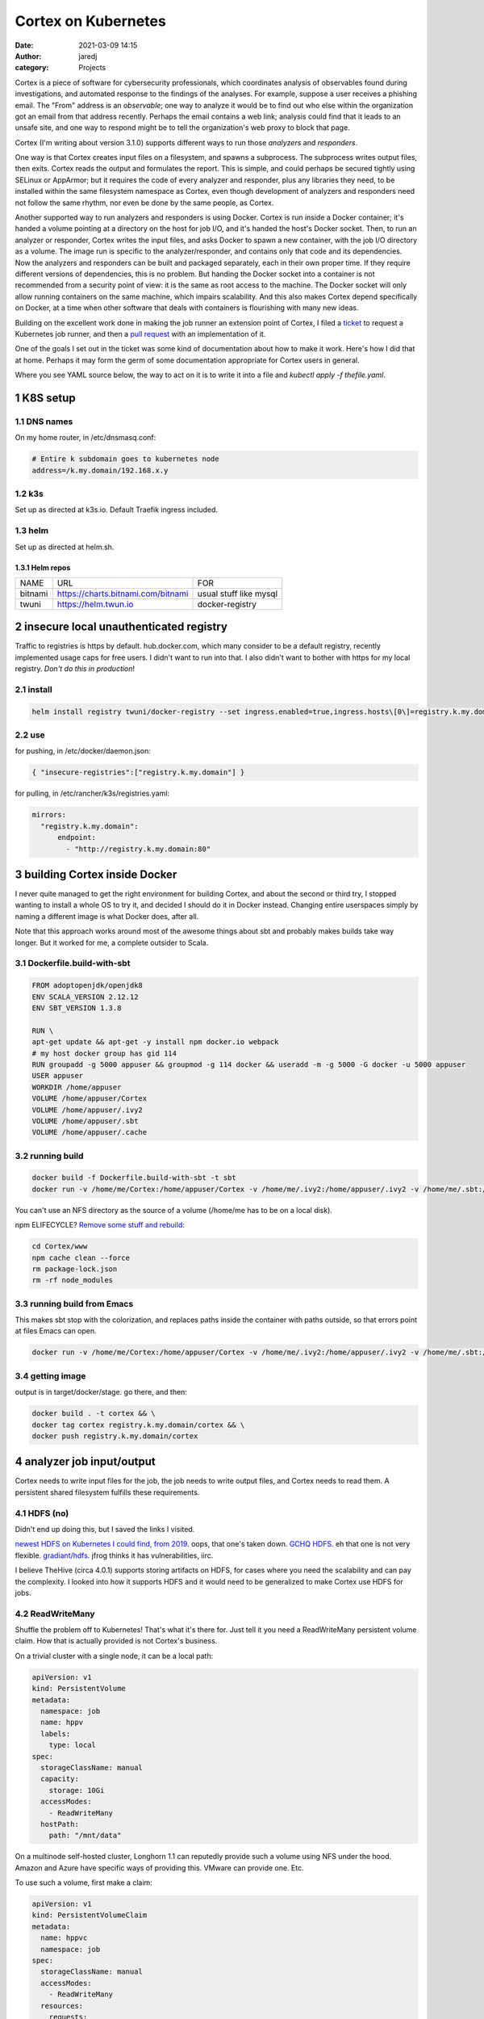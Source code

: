 Cortex on Kubernetes
####################
:date: 2021-03-09 14:15
:author: jaredj
:category: Projects

Cortex is a piece of software for cybersecurity professionals, which
coordinates analysis of observables found during investigations, and
automated response to the findings of the analyses. For example,
suppose a user receives a phishing email. The "From" address is an
*observable*; one way to analyze it would be to find out who else
within the organization got an email from that address
recently. Perhaps the email contains a web link; analysis could find
that it leads to an unsafe site, and one way to respond might be to
tell the organization's web proxy to block that page.

Cortex (I'm writing about version 3.1.0) supports different ways to
run those *analyzers* and *responders*.

One way is that Cortex creates input files on a filesystem, and spawns
a subprocess. The subprocess writes output files, then exits. Cortex
reads the output and formulates the report. This is simple, and could
perhaps be secured tightly using SELinux or AppArmor; but it requires
the code of every analyzer and responder, plus any libraries they
need, to be installed within the same filesystem namespace as Cortex,
even though development of analyzers and responders need not follow
the same rhythm, nor even be done by the same people, as Cortex.

Another supported way to run analyzers and responders is using
Docker. Cortex is run inside a Docker container; it's handed a volume
pointing at a directory on the host for job I/O, and it's handed the
host's Docker socket. Then, to run an analyzer or responder, Cortex
writes the input files, and asks Docker to spawn a new container, with
the job I/O directory as a volume. The image run is specific to the
analyzer/responder, and contains only that code and its
dependencies. Now the analyzers and responders can be built and
packaged separately, each in their own proper time. If they require
different versions of dependencies, this is no problem. But handing
the Docker socket into a container is not recommended from a security
point of view: it is the same as root access to the machine. The
Docker socket will only allow running containers on the same machine,
which impairs scalability. And this also makes Cortex depend
specifically on Docker, at a time when other software that deals with
containers is flourishing with many new ideas.

Building on the excellent work done in making the job runner an
extension point of Cortex, I filed a `ticket`_ to request a Kubernetes
job runner, and then a `pull request`_ with an implementation of it.

.. _ticket: https://github.com/TheHive-Project/Cortex/issues/347
.. _`pull request`: https://github.com/TheHive-Project/Cortex/pull/349

One of the goals I set out in the ticket was some kind of
documentation about how to make it work. Here's how I did that at
home. Perhaps it may form the germ of some documentation appropriate
for Cortex users in general.

Where you see YAML source below, the way to act on it is to write it
into a file and `kubectl apply -f thefile.yaml`.

1 K8S setup
-----------

1.1 DNS names
~~~~~~~~~~~~~

On my home router, in /etc/dnsmasq.conf:

.. code:: sh

    # Entire k subdomain goes to kubernetes node
    address=/k.my.domain/192.168.x.y

1.2 k3s
~~~~~~~

Set up as directed at k3s.io. Default Traefik ingress included.

1.3 helm
~~~~~~~~

Set up as directed at helm.sh.

1.3.1 Helm repos
^^^^^^^^^^^

.. table::

    +---------+----------------------------------------------------------------------------+------------------------+
    | NAME    | URL                                                                        | FOR                    |
    +---------+----------------------------------------------------------------------------+------------------------+
    | bitnami | `https://charts.bitnami.com/bitnami <https://charts.bitnami.com/bitnami>`_ | usual stuff like mysql |
    +---------+----------------------------------------------------------------------------+------------------------+
    | twuni   | `https://helm.twun.io <https://helm.twun.io>`_                             | docker-registry        |
    +---------+----------------------------------------------------------------------------+------------------------+

2 insecure local unauthenticated registry
-----------------------------------------

Traffic to registries is https by default. hub.docker.com, which many
consider to be a default registry, recently implemented usage caps for
free users. I didn't want to run into that. I also didn't want to
bother with https for my local registry. *Don't do this in production*!

2.1 install
~~~~~~~~~~~

.. code:: sh

    helm install registry twuni/docker-registry --set ingress.enabled=true,ingress.hosts\[0\]=registry.k.my.domain

2.2 use
~~~~~~~

for pushing, in /etc/docker/daemon.json:

.. code:: json

    { "insecure-registries":["registry.k.my.domain"] }

for pulling, in /etc/rancher/k3s/registries.yaml:

.. code:: yaml

    mirrors:
      "registry.k.my.domain":
          endpoint:
            - "http://registry.k.my.domain:80"


3 building Cortex inside Docker
-------------------------------

I never quite managed to get the right environment for building
Cortex, and about the second or third try, I stopped wanting to
install a whole OS to try it, and decided I should do it in Docker
instead. Changing entire userspaces simply by naming a different image
is what Docker does, after all.

Note that this approach works around most of the awesome things about
sbt and probably makes builds take way longer. But it worked for me, a
complete outsider to Scala.

3.1 Dockerfile.build-with-sbt
~~~~~~~~~~~~~~~~~~~~~~~~~~~~~

.. code:: Dockerfile

    FROM adoptopenjdk/openjdk8
    ENV SCALA_VERSION 2.12.12
    ENV SBT_VERSION 1.3.8

    RUN \
    apt-get update && apt-get -y install npm docker.io webpack
    # my host docker group has gid 114
    RUN groupadd -g 5000 appuser && groupmod -g 114 docker && useradd -m -g 5000 -G docker -u 5000 appuser
    USER appuser
    WORKDIR /home/appuser
    VOLUME /home/appuser/Cortex
    VOLUME /home/appuser/.ivy2
    VOLUME /home/appuser/.sbt
    VOLUME /home/appuser/.cache

3.2 running build
~~~~~~~~~~~~~~~~~

.. code:: sh

    docker build -f Dockerfile.build-with-sbt -t sbt
    docker run -v /home/me/Cortex:/home/appuser/Cortex -v /home/me/.ivy2:/home/appuser/.ivy2 -v /home/me/.sbt:/home/appuser/.sbt -v /home/me/.cache:/home/appuser/.cache -v /var/run/docker.sock:/var/run/docker.sock -it sbt:latest

You can't use an NFS directory as the source of a volume (/home/me has
to be on a local disk).

npm ELIFECYCLE? `Remove some stuff and rebuild <https://stackoverflow.com/a/49505612>`_:

.. code:: sh

    cd Cortex/www
    npm cache clean --force
    rm package-lock.json
    rm -rf node_modules

3.3 running build from Emacs
~~~~~~~~~~~~~~~~~~~~~~~~~~~~

This makes sbt stop with the colorization, and replaces paths inside
the container with paths outside, so that errors point at files Emacs
can open.

.. code:: sh

    docker run -v /home/me/Cortex:/home/appuser/Cortex -v /home/me/.ivy2:/home/appuser/.ivy2 -v /home/me/.sbt:/home/appuser/.sbt -v /home/me/.cache:/home/appuser/.cache -v /var/run/docker.sock:/var/run/docker.sock -it sbt:latest sh -c 'cd Cortex; ./sbt -Dsbt.log.noformat=true docker:stage' | sed 's,/home/appuser,/home/me,g'

3.4 getting image
~~~~~~~~~~~~~~~~~

output is in target/docker/stage. go there, and then:

.. code:: sh

    docker build . -t cortex && \
    docker tag cortex registry.k.my.domain/cortex && \
    docker push registry.k.my.domain/cortex

4 analyzer job input/output
---------------------------

Cortex needs to write input files for the job, the job needs to write
output files, and Cortex needs to read them. A persistent shared
filesystem fulfills these requirements.

4.1 HDFS (no)
~~~~~~~~~~~~~

Didn't end up doing this, but I saved the links I visited.

`newest HDFS on Kubernetes I could find, from 2019
<https://github.com/apache-spark-on-k8s/kubernetes-HDFS/blob/master/charts/README.md>`_. oops,
that one's taken down. `GCHQ HDFS
<https://gchq.github.io/gaffer-docker>`_. eh that one is not very
flexible. `gradiant/hdfs
<https://artifacthub.io/packages/helm/gradiant/hdfs>`_. jfrog thinks
it has vulnerabilities, iirc.

I believe TheHive (circa 4.0.1) supports storing artifacts on HDFS,
for cases where you need the scalability and can pay the complexity. I
looked into how it supports HDFS and it would need to be generalized
to make Cortex use HDFS for jobs.

4.2 ReadWriteMany
~~~~~~~~~~~~~~~~~

Shuffle the problem off to Kubernetes! That's what it's there
for. Just tell it you need a ReadWriteMany persistent volume
claim. How that is actually provided is not Cortex's business.

On a trivial cluster with a single node, it can be a local path:

.. code:: yaml

    apiVersion: v1
    kind: PersistentVolume
    metadata:
      namespace: job
      name: hppv
      labels:
        type: local
    spec:
      storageClassName: manual
      capacity:
        storage: 10Gi
      accessModes:
        - ReadWriteMany
      hostPath:
        path: "/mnt/data"

On a multinode self-hosted cluster, Longhorn 1.1 can reputedly provide
such a volume using NFS under the hood. Amazon and Azure have specific
ways of providing this. VMware can provide one. Etc.

To use such a volume, first make a claim:

.. code:: yaml

    apiVersion: v1
    kind: PersistentVolumeClaim
    metadata:
      name: hppvc
      namespace: job
    spec:
      storageClassName: manual
      accessModes:
        - ReadWriteMany
      resources:
        requests:
          storage: 3Gi

Then make some containers use it. This example shows mounting
subdirectories; this should enable jobs to get at the smallest needed
set of files while letting Cortex get at the whole thing.

.. code:: yaml

    apiVersion: batch/v1
    kind: Job
    metadata:
      name: copy-input-to-output
      namespace: job
    spec:
      template:
        spec:
          volumes:
          - name: hppvc
            persistentVolumeClaim:
              claimName: hppvc
          containers:
          - name: cito
            env:
            - name: JOBID
              value: "01"
            image: busybox
            command:
              - "rm"
              - "/job/input/hi"
            volumeMounts:
            - mountPath: /job/input
              name: hppvc
              subPathExpr: "$(JOBID)/input"
              readOnly: true
            - mountPath: /job/output
              name: hppvc
              subPathExpr: "$(JOBID)/output"
          restartPolicy: Never

5 running Cortex
----------------

5.1 OpenDistro for Elasticsearch using Helm (no)
~~~~~~~~~~~~~~~~~~~~~~~~~~~~~~~~~~~~~~~~~~~~~~~~

As far as I've heard on the Discord, OpenDistro is not supported by
TheHive project, and no one has gotten it working yet. I decided to
try it. It didn't work. See farther down for why. I kept the shell
script I wrote, in case it comes in useful in the future.

https://opendistro.github.io/for-elasticsearch-docs/docs/install/helm/

.. code:: sh

    helm install -n cortex es opendistro-es-1.13.0.tgz --set global.clusterName=cortexes,kibana.enabled=false
    kubectl run -n cortex curl --image=curlimages/curl -- -XGET https://es-opendistro-es-client-service:9200 -u 'admin:admin' --insecure
    kubectl logs -n cortex curl

5.1.1 Certs
^^^^^^^^^^^

That worked, but now we need certs. Elastic Cloud on Kubernetes (ECK)
would do this for us automatically, but it is under the Elastic
License; I've set out to put Cortex atop ODFE in order to experiment
with avoiding that license. And Amazon has no motivation to make a
Kubernetes operator like ECK, because nice management for
Elasticsearch solely within their cloud is the thing they charge money
for, the reason they forked ODFE. An operator would let you use
someone else's cloud.

So manual cert generation it is. Or was, till I wrote this awesome
shell script.

.. code:: sh

    #!/bin/sh -xe

    CLUSTER_NAME=cluster.local # not sure how to find this
    NS=cortex
    NS_SVC="${NS}.svc.${CLUSTER_NAME}"
    ES_HELM_RELEASE=es
    ES_HELM_CHART=opendistro-es
    certs="client_svc"
    client_svc_ADD=client-service
    client_svc_CERT_BASENAME=elk-rest
    CA_NAME="${CLUSTER_NAME} ${NS} ${ES_HELM_RELEASE} ODFE Root CA"

    _secret () {
        eval $(echo "echo \${${1}_ADD}-certs")
    }
    _shn () {
        eval $(echo "echo ${ES_HELM_RELEASE}-${ES_HELM_CHART}-\$${1}_ADD")
    }
    _cbn () {
        eval $(echo "echo \${${1}_CERT_BASENAME}")
    }

    clean () {
      rm -rf ca client_svc
      kubectl delete secret -n ${NS} $(_secret client_svc) || \
          echo "- (error ignored)"
      exit 0
    }

    create_ca () {
        mkdir ca
        cd ca
        mkdir certs crl newcerts
        touch index.txt
        head -c 4 /dev/urandom | od -t u4 -An | tr -d ' ' > serial
        cat > openssl.cnf <<EOF
    [ ca ]
    default_ca = CA_default

    [ CA_default ]

    dir = .
    certs = \$dir/certs
    crl_dir = \$dir/crl
    database = \$dir/index.txt
    new_certs_dir = \$dir/newcerts
    certificate = \$dir/ca.pem
    serial = \$dir/serial
    crlnumber = \$dir/crlnumber
    crl = \$dir/crl.pem
    private_key = \$dir/ca.key
    x509_extensions = usr_cert
    name_opt = ca_default
    cert_opt = ca_default
    default_days = 730
    default_md = default
    preserve = no
    policy = idontcare

    [ idontcare ]

    [ usr_cert ]

    basicConstraints=CA:FALSE
    subjectKeyIdentifier=hash
    authorityKeyIdentifier=keyid,issuer
    keyUsage = nonRepudiation, digitalSignature, keyEncipherment

    EOF
        pwgen -s 32 1 > passphrase.txt
        openssl req -newkey rsa:4096 -keyout ca.key \
                -passout file:passphrase.txt -out ca.crt \
                -subj "/CN=${CLUSTER_NAME} ${NS} ${ES_HELM_RELEASE} ODFE Root CA" \
                -x509 -days +3650 -sha256
        cd ..
    }

    issue_cert () {
        shn=$(_shn $1)
        cbn=$(_cbn $1)
        fqdn="${shn}.${NS_SVC}"
        mkdir $1
        cd $1
        cat > req.conf <<EOF
    [req]   
    prompt=no
    utf8=yes
    distinguished_name=dn_details
    req_extensions=san_details
    [dn_details]
    CN=${fqdn}
    [san_details]
    subjectAltName=DNS:${fqdn},DNS:${shn}
    EOF
        openssl req -newkey rsa:4096 -keyout ${cbn}-key.pem -nodes \
                -subj "/CN=${fqdn}" -out ${cbn}-csr.pem -config req.conf
        cd ../ca
        openssl ca -keyfile ca.key -cert ca.crt -passin file:passphrase.txt \
                -in ../${cert}/${cbn}-csr.pem -out ../${cert}/${cbn}-crt.pem \
                -notext -batch -config openssl.cnf -extfile ../${cert}/req.conf \
                -extensions san_details
        cd ..
        cp ca/ca.crt $1/${cbn}-root-ca.pem
    }

    create_secret () {
        kubectl create secret generic -n ${NS} $(_secret $1) \
                --from-file=$1
        kubectl patch -n ${NS} secret $(_secret $1) \
                -p '{"metadata":{"labels":{"app":"elasticsearch"}}}'
    }

    if [ "$1" = clean ]; then
        clean
        exit 0
    fi

    create_ca
    for cert in ${certs}; do
        issue_cert $cert
        create_secret $cert
    done

#+name es-values.yaml

.. code:: yaml

    ---
    global:
      clusterName: cortexes
    kibana:
      enabled: false
    elasticsearch:
      imagePullPolicy: IfNotPresent
      ssl:
        rest:
          enabled: true
          existingCertSecret: client-service-certs
        transport:
          existingCertSecret: transport-certs
      config:
        opendistro_security.ssl.http.enabled: true
        opendistro_security.ssl.http.pemcert_filepath: elk-rest-crt.pem
        opendistro_security.ssl.http.pemkey_filepath: elk-rest-key.pem
        opendistro_security.ssl.http.pemtrustedcas_filepath: elk-rest-root-ca.pem
        opendistro_security.ssl.transport.pemcert_filepath: elk-transport-crt.pem
        opendistro_security.ssl.transport.pemkey_filepath: elk-transport-key.pem
        opendistro_security.ssl.transport.pemtrustedcas_filepath: elk-transport-root-ca.pem
    ...

.. code:: sh

    sh build.sh clean
    sh build.sh
    helm uninstall -n cortex es
    helm install -n cortex es opendistro-es-1.13.0.tgz -f es_values.yaml

5.1.2 Troubles
^^^^^^^^^^^^^^

The certificates are specified in the Helm values by purpose
(transport, REST API, admin, etc), and configured the same. But the
exceptions raised evince that the subject names that need to be in the
certs belong not to purposes, but to *services* (discovery, data-svc,
client-service). This reduces my confidence in the goodness of the
Helm charts.

I read some introductory documentation about creating an operator. No
big deal, right? I'll just learn another language and two more APIs...

No. For now I'm doing ECK. I've used it before, and it was easy and
fast. ODFE is a side quest; what I'm trying to do is get a working
Cortex.

5.2 ECK
~~~~~~~

`Quickstart <https://www.elastic.co/guide/en/cloud-on-k8s/1.4/k8s-quickstart.html#k8s-quickstart>`_

.. code:: sh

    kubectl apply -f https://download.elastic.co/downloads/eck/1.4.0/all-in-one.yaml

.. code:: yaml

    ---
    apiVersion: elasticsearch.k8s.elastic.co/v1
    kind: Elasticsearch
    metadata:
      name: esquickstart
      namespace: cortex
    spec:
      version: 7.10.2
      nodeSets:
      - name: default
        count: 1
        config:
          node.store.allow_mmap: false
    ...

And done. (I had to back off from 7.11 because of a compatibility
problem that's since been fixed; look on
https://blog.thehive-project.org/ around March 2021 for details.)

5.3 Cortex
~~~~~~~~~~

.. code:: yaml

    ---
    apiVersion: v1
    kind: Service
    metadata:
      namespace: cortex
      name: cortex-web-ui
    spec:
      selector:
        app: cortex
      ports:
        - protocol: TCP
          port: 80
          targetPort: 9001
    ...
    ---
    apiVersion: v1
    kind: PersistentVolume
    metadata:
      namespace: cortex
      name: cortex-hppv
      labels:
        type: local
    spec:
      storageClassName: manual
      capacity:
        storage: 10Gi
      accessModes:
        - ReadWriteMany
      hostPath:
        path: "/mnt/data"
    ...
    ---
    apiVersion: v1
    kind: PersistentVolumeClaim
    metadata:
      name: hppvc
      namespace: cortex
    spec:
      storageClassName: manual
      accessModes:
        - ReadWriteMany
      resources:
        requests:
          storage: 3Gi
    ...
    ---
    apiVersion: apps/v1
    kind: Deployment
    metadata:
      namespace: cortex
      name: cortex
      labels:
        app: cortex
    spec:
      replicas: 1
      selector:
        matchLabels:
          app: cortex
      template:
        metadata:
          labels:
            app: cortex
        spec:
          serviceAccountName: cortex
          volumes:
          - name: jobdir
            persistentVolumeClaim:
              claimName: hppvc
          - name: es-http-ca
            secret:
              secretName: esquickstart-es-http-ca-internal
              items:
              - key: tls.crt
                path: es-http-ca.crt
          containers:
          - name: cortex
            image: registry.k.my.domain/cortex
            env:
              - name: es_uri
                value: https://esquickstart-es-http:9200
              - name: es_http_ca_cert
                value: /opt/cortex/es-http-ca/es-http-ca.crt
              - name: es_username
                value: elastic
              - name: es_password
                valueFrom:
                  secretKeyRef:
                    name: esquickstart-es-elastic-user
                    key: elastic
              - name: kubernetes_job_pvc
                value: hppvc
            volumeMounts:
            - mountPath: /tmp/cortex-jobs
              name: jobdir
            - mountPath: /opt/cortex/es-http-ca
              name: es-http-ca
    ...
    ---
    apiVersion: networking.k8s.io/v1
    kind: Ingress
    metadata:
      namespace: cortex
      name: cortex-web-ui
    spec:
      rules:
      - host: cortex.k.my.domain
        http:
          paths:
          - path: /
            pathType: Prefix
            backend:
              service:
                name: cortex-web-ui
                port:
                  number: 80
    ...

runs, but jobs don't run yet.

5.4 Service account
~~~~~~~~~~~~~~~~~~~

Create a role and a service account to enable Cortex's use of
Kubernetes.

.. code:: yaml

    ---
    apiVersion: rbac.authorization.k8s.io/v1
    kind: Role
    metadata:
      namespace: cortex
      name: job-runner
    rules:
    - apiGroups: [""]
      resources: ["pods"]
      verbs: ["get", "list"]
    - apiGroups: ["batch"]
      resources: ["jobs"]
      verbs: ["create", "delete", "get", "list", "watch"]
    ...
    ---
    apiVersion: v1
    kind: ServiceAccount
    metadata:
      name: cortex
      namespace: cortex
    secrets:
    - name: default-token-lzm9h
    ...
    ---
    apiVersion: rbac.authorization.k8s.io/v1
    kind: RoleBinding
    metadata:
      name: cortex-job-runner
      namespace: cortex
    roleRef:
      apiGroup: rbac.authorization.k8s.io
      kind: Role
      name: job-runner
    subjects:
    - kind: ServiceAccount
      name: cortex
      namespace: cortex
    ...

And with that, jobs are created.
